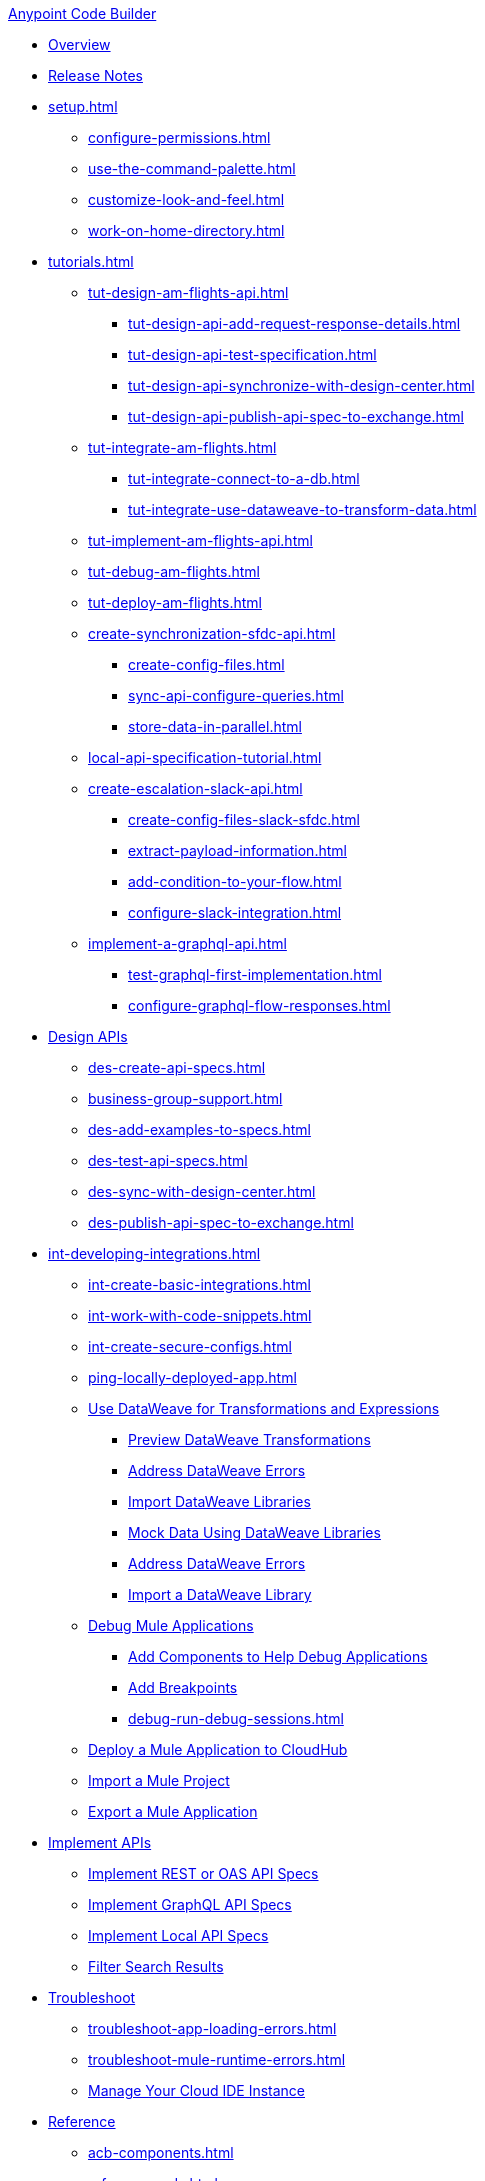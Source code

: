 .xref:index.adoc[Anypoint Code Builder]
* xref:index.adoc[Overview]
* xref:acb-release-notes.adoc[Release Notes]

* xref:setup.adoc[]
** xref:configure-permissions.adoc[]
** xref:use-the-command-palette.adoc[]
** xref:customize-look-and-feel.adoc[]
** xref:work-on-home-directory.adoc[]

//TUTORIALS
* xref:tutorials.adoc[]
//  DESIGN Am Flights
** xref:tut-design-am-flights-api.adoc[]
*** xref:tut-design-api-add-request-response-details.adoc[]
*** xref:tut-design-api-test-specification.adoc[]
*** xref:tut-design-api-synchronize-with-design-center.adoc[]
*** xref:tut-design-api-publish-api-spec-to-exchange.adoc[]
//  INTEGRATE Am Flights
** xref:tut-integrate-am-flights.adoc[]
*** xref:tut-integrate-connect-to-a-db.adoc[]
*** xref:tut-integrate-use-dataweave-to-transform-data.adoc[]
//  IMPLEMENT Am Flights
** xref:tut-implement-am-flights-api.adoc[]
//  DEBUG Am Flights
** xref:tut-debug-am-flights.adoc[]
//  DEPLOY Am Flights
** xref:tut-deploy-am-flights.adoc[]
// CONTACT SYNC INTEGRATION (TODO: NEW FILE NAMES with tut-*- prefix when time permits)
** xref:create-synchronization-sfdc-api.adoc[]
*** xref:create-config-files.adoc[]
*** xref:sync-api-configure-queries.adoc[]
*** xref:store-data-in-parallel.adoc[]
// ITERATIVE DESIGN/DEVELOP IN THE IDE ("LOCAL API IMPLEMENTATION")
** xref:local-api-specification-tutorial.adoc[]
// SLACK, SALESFORCE, EMAIL INTEGRATION
** xref:create-escalation-slack-api.adoc[]
*** xref:create-config-files-slack-sfdc.adoc[]
*** xref:extract-payload-information.adoc[]
*** xref:add-condition-to-your-flow.adoc[]
*** xref:configure-slack-integration.adoc[]
// GRAPHQL API
** xref:implement-a-graphql-api.adoc[]
*** xref:test-graphql-first-implementation.adoc[]
*** xref:configure-graphql-flow-responses.adoc[]

//DESIGN JTBD
* xref:des-designing-api-specs.adoc[Design APIs]
** xref:des-create-api-specs.adoc[]
** xref:business-group-support.adoc[]
** xref:des-add-examples-to-specs.adoc[]
** xref:des-test-api-specs.adoc[]
** xref:des-sync-with-design-center.adoc[]
** xref:des-publish-api-spec-to-exchange.adoc[]

//INTEGRATE JTBD
* xref:int-developing-integrations.adoc[]
** xref:int-create-basic-integrations.adoc[]
** xref:int-work-with-code-snippets.adoc[]
** xref:int-create-secure-configs.adoc[]
** xref:ping-locally-deployed-app.adoc[]
** xref:int-use-dw-to-transform-data.adoc[Use DataWeave for Transformations and Expressions]
*** xref:int-preview-dw-transforms.adoc[Preview DataWeave Transformations]
*** xref:int-address-dw-errors.adoc[Address DataWeave Errors]
*** xref:int-import-dw-libraries.adoc[Import DataWeave Libraries]
*** xref:int-mock-data-using-dw-libraries.adoc[Mock Data Using DataWeave Libraries]
*** xref:dataweave-validations.adoc[Address DataWeave Errors]
*** xref:import-dataweave-library.adoc[Import a DataWeave Library]
** xref:debug-a-mule-application.adoc[Debug Mule Applications]
*** xref:debug-add-components.adoc[Add Components to Help Debug Applications]
*** xref:debug-add-breakpoint.adoc[Add Breakpoints]
*** xref:debug-run-debug-sessions.adoc[]
** xref:deploy-a-mule-application-to-cloudhub.adoc[Deploy a Mule Application to CloudHub]
** xref:upload-a-project.adoc[Import a Mule Project]
** xref:package-mule-application.adoc[Export a Mule Application]

//IMPLEMENT JTBD
* xref:imp-implementing-api-specs.adoc[Implement APIs]
** xref:imp-implement-rest-oas-specs.adoc[Implement REST or OAS API Specs]
** xref:imp-implement-graphql-specs.adoc[Implement GraphQL API Specs]
** xref:imp-implement-local-api-specs.adoc[Implement Local API Specs]
** xref:imp-filter-search-results.adoc[Filter Search Results]

//TROUBLESHOOT
* xref:troubleshooting.adoc[Troubleshoot]
// ** xref:manage-mule-runtime.adoc[Troubleshooting Mule Runtime in Code Builder]
** xref:troubleshoot-app-loading-errors.adoc[]
** xref:troubleshoot-mule-runtime-errors.adoc[]
//  DUKE: needs info on when you'd use these features, fgs!
** xref:manage-web-ide-instance.adoc[Manage Your Cloud IDE Instance]

//REFERENCE
//  DUKE: TODO - NEED content for refs if we have a ref landing page
* xref:acb-reference.adoc[Reference]
//  DUKE: added acb-components.adoc
** xref:acb-components.adoc[]
** xref:ref-commands.adoc[]
